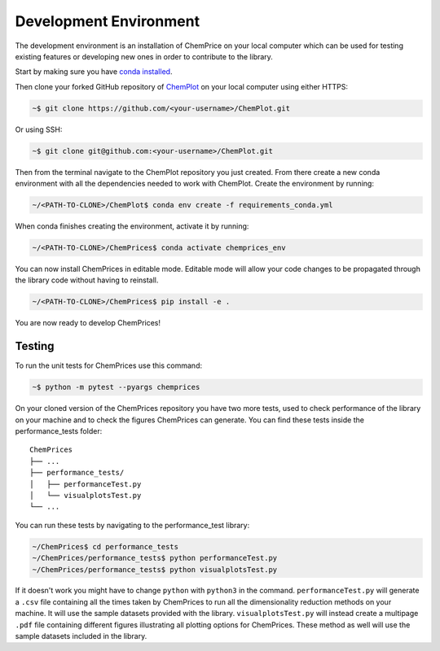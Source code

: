 Development Environment 
=======================

The development environment is an installation of ChemPrice on your local computer
which can be used for testing existing features or developing new ones in order 
to contribute to the library.

Start by making sure you have `conda installed <https://docs.conda.io/projects/conda/en/latest/user-guide/install/index.html>`_. 

Then clone your forked GitHub repository of `ChemPlot <https://github.com/mcsorkun/ChemPlot>`_ on your local computer using 
either HTTPS:

.. code-block:: bash

    ~$ git clone https://github.com/<your-username>/ChemPlot.git

Or using SSH:

.. code-block:: bash

    ~$ git clone git@github.com:<your-username>/ChemPlot.git

Then from the terminal navigate to the ChemPlot repository you just created. From
there create a new conda environment with all the dependencies needed to work with 
ChemPlot. Create the environment by running:

.. code-block:: bash

    ~/<PATH-TO-CLONE>/ChemPlot$ conda env create -f requirements_conda.yml

When conda finishes creating the environment, activate it by running:

.. code-block:: bash

    ~/<PATH-TO-CLONE>/ChemPrices$ conda activate chemprices_env

You can now install ChemPrices in editable mode. Editable mode will allow your code
changes to be propagated through the library code without having to reinstall. 

.. code-block:: bash

    ~/<PATH-TO-CLONE>/ChemPrices$ pip install -e .

You are now ready to develop ChemPrices!

Testing 
-------

To run the unit tests for ChemPrices use this command:

.. code-block:: bash

    ~$ python -m pytest --pyargs chemprices


On your cloned version of the ChemPrices repository you have two more tests, used
to check performance of the library on your machine and to check the figures 
ChemPrices can generate. You can find these tests inside the performance_tests folder:

::

    ChemPrices
    ├── ...
    ├── performance_tests/          
    │   ├── performanceTest.py
    │   └── visualplotsTest.py
    └── ...

You can run these tests by navigating to the performance_test library:

.. code-block:: bash

    ~/ChemPrices$ cd performance_tests
    ~/ChemPrices/performance_tests$ python performanceTest.py
    ~/ChemPrices/performance_tests$ python visualplotsTest.py

If it doesn't work you might have to change ``python`` with ``python3`` in the command.
``performanceTest.py`` will generate a ``.csv`` file containing all the times taken 
by ChemPrices to run all the dimensionality reduction methods on your machine. It will
use the sample datasets provided with the library. ``visualplotsTest.py`` will instead
create a multipage ``.pdf`` file containing different figures illustrating all plotting
options for ChemPrices. These method as well will use the sample datasets included in 
the library. 